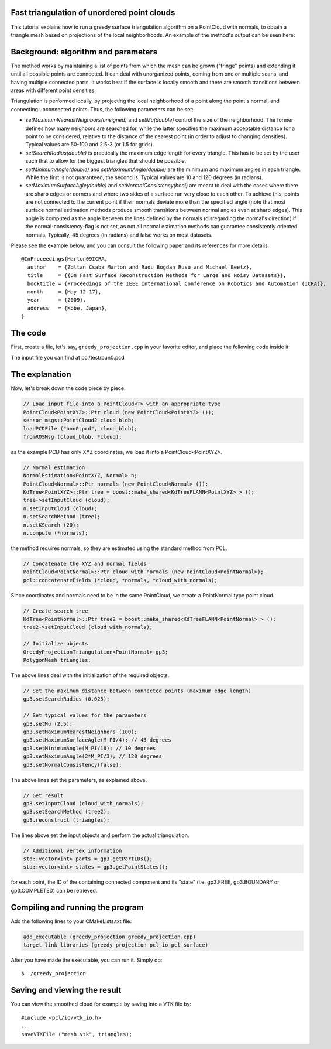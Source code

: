 .. _greedy_triangulation:

Fast triangulation of unordered point clouds
--------------------------------------------

This tutorial explains how to run a greedy surface triangulation algorithm on a
PointCloud with normals, to obtain a triangle mesh based on projections of the
local neighborhoods. An example of the method's output can be seen here:

.. raw:: html

  <iframe title="Surface Triangulation and Point Cloud Classification" width="480" height="390" src="http://www.youtube.com/embed/VALTnZCyWc0?rel=0" frameborder="0" allowfullscreen></iframe>

Background: algorithm and parameters
------------------------------------

The method works by maintaining a list of points from which the mesh can be
grown ("fringe" points) and extending it until all possible points are
connected. It can deal with unorganized points, coming from one or multiple
scans, and having multiple connected parts. It works best if the surface is
locally smooth and there are smooth transitions between areas with different
point densities.

Triangulation is performed locally, by projecting the local neighborhood of a
point along the point's normal, and connecting unconnected points. Thus, the
following parameters can be set:

* *setMaximumNearestNeighbors(unsigned)* and *setMu(double)* control the size of
  the neighborhood. The former defines how many neighbors are searched for,
  while the latter specifies the maximum acceptable distance for a point to be
  considered, relative to the distance of the nearest point (in order to adjust
  to changing densities). Typical values are 50-100 and 2.5-3 (or 1.5 for
  grids).

* *setSearchRadius(double)* is practically the maximum edge length for every
  triangle. This has to be set by the user such that to allow for the biggest
  triangles that should be possible.

* *setMinimumAngle(double)* and *setMaximumAngle(double)* are the minimum and
  maximum angles in each triangle. While the first is not guaranteed, the
  second is. Typical values are 10 and 120 degrees (in radians).

* *setMaximumSurfaceAgle(double)* and *setNormalConsistency(bool)* are meant to
  deal with the cases where there are sharp edges or corners and where two
  sides of a surface run very close to each other. To achieve this, points are
  not connected to the current point if their normals deviate more than the
  specified angle (note that most surface normal estimation methods produce
  smooth transitions between normal angles even at sharp edges). This angle is
  computed as the angle between the lines defined by the normals (disregarding
  the normal's direction) if the normal-consistency-flag is not set, as not all
  normal estimation methods can guarantee consistently oriented normals.
  Typically, 45 degrees (in radians) and false works on most datasets.

Please see the example below, and you can consult the following paper and its
references for more details::

  @InProceedings{Marton09ICRA,
    author    = {Zoltan Csaba Marton and Radu Bogdan Rusu and Michael Beetz},
    title     = {{On Fast Surface Reconstruction Methods for Large and Noisy Datasets}},
    booktitle = {Proceedings of the IEEE International Conference on Robotics and Automation (ICRA)},
    month     = {May 12-17},
    year      = {2009},
    address   = {Kobe, Japan},
  }


The code
--------

First, create a file, let's say, ``greedy_projection.cpp`` in your favorite
editor, and place the following code inside it:

.. code-block:: cpp
   :linenos:

   #include <pcl/point_types.h>
   #include <pcl/io/pcd_io.h>
   #include <pcl/kdtree/kdtree_flann.h>
   #include <pcl/features/normal_3d.h>
   #include <pcl/surface/gp3.h>

   using namespace pcl;
   using namespace pcl::io;
   using namespace std;

   int
     main (int argc, char** argv)
   {
     // Load input file into a PointCloud<T> with an appropriate type
     PointCloud<PointXYZ>::Ptr cloud (new PointCloud<PointXYZ>);
     sensor_msgs::PointCloud2 cloud_blob;
     loadPCDFile ("bun0.pcd", cloud_blob);
     fromROSMsg (cloud_blob, *cloud);

     // Normal estimation
     NormalEstimation<PointXYZ, Normal> n;
     PointCloud<Normal>::Ptr normals (new PointCloud<Normal>);
     KdTree<PointXYZ>::Ptr tree = boost::make_shared<KdTreeFLANN<PointXYZ> > ();
     tree->setInputCloud (cloud);
     n.setInputCloud (cloud);
     n.setSearchMethod (tree);
     n.setKSearch (20);
     n.compute (*normals);

     // Concatenate the XYZ and normal fields
     PointCloud<PointNormal>::Ptr cloud_with_normals (new PointCloud<PointNormal>);
     pcl::concatenateFields (*cloud, *normals, *cloud_with_normals);

     // Create search tree
     KdTree<PointNormal>::Ptr tree2 = boost::make_shared<KdTreeFLANN<PointNormal> > ();
     tree2->setInputCloud (cloud_with_normals);

     // Initialize objects
     GreedyProjectionTriangulation<PointNormal> gp3;
     PolygonMesh triangles;

     // Set the maximum distance between connected points (maximum edge length)
     gp3.setSearchRadius (0.025);

     // Set typical values for the parameters
     gp3.setMu (2.5);
     gp3.setMaximumNearestNeighbors (100);
     gp3.setMaximumSurfaceAgle(M_PI/4); // 45 degrees
     gp3.setMinimumAngle(M_PI/18); // 10 degrees
     gp3.setMaximumAngle(2*M_PI/3); // 120 degrees
     gp3.setNormalConsistency(false);

     // Get result
     gp3.setInputCloud (cloud_with_normals);
     gp3.setSearchMethod (tree2);
     gp3.reconstruct (triangles);

     // Additional vertex information
     std::vector<int> parts = gp3.getPartIDs();
     std::vector<int> states = gp3.getPointStates();

     // Finish
     return (0);
   }

The input file you can find at pcl/test/bun0.pcd

The explanation
---------------
Now, let's break down the code piece by piece.

.. code-block:: cpp

    // Load input file into a PointCloud<T> with an appropriate type
    PointCloud<PointXYZ>::Ptr cloud (new PointCloud<PointXYZ> ());
    sensor_msgs::PointCloud2 cloud_blob;
    loadPCDFile ("bun0.pcd", cloud_blob);
    fromROSMsg (cloud_blob, *cloud);

as the example PCD has only XYZ coordinates, we load it into a
PointCloud<PointXYZ>.

.. code-block:: cpp

    // Normal estimation
    NormalEstimation<PointXYZ, Normal> n;
    PointCloud<Normal>::Ptr normals (new PointCloud<Normal> ());
    KdTree<PointXYZ>::Ptr tree = boost::make_shared<KdTreeFLANN<PointXYZ> > ();
    tree->setInputCloud (cloud);
    n.setInputCloud (cloud);
    n.setSearchMethod (tree);
    n.setKSearch (20);
    n.compute (*normals);

the method requires normals, so they are estimated using the standard method
from PCL.

.. code-block:: cpp

    // Concatenate the XYZ and normal fields
    PointCloud<PointNormal>::Ptr cloud_with_normals (new PointCloud<PointNormal>);
    pcl::concatenateFields (*cloud, *normals, *cloud_with_normals);

Since coordinates and normals need to be in the same PointCloud, we create a PointNormal type point cloud.

.. code-block:: cpp

    // Create search tree
    KdTree<PointNormal>::Ptr tree2 = boost::make_shared<KdTreeFLANN<PointNormal> > ();
    tree2->setInputCloud (cloud_with_normals);

    // Initialize objects
    GreedyProjectionTriangulation<PointNormal> gp3;
    PolygonMesh triangles;

The above lines deal with the initialization of the required objects.

.. code-block:: cpp

    // Set the maximum distance between connected points (maximum edge length)
    gp3.setSearchRadius (0.025);

    // Set typical values for the parameters
    gp3.setMu (2.5);
    gp3.setMaximumNearestNeighbors (100);
    gp3.setMaximumSurfaceAgle(M_PI/4); // 45 degrees
    gp3.setMinimumAngle(M_PI/18); // 10 degrees
    gp3.setMaximumAngle(2*M_PI/3); // 120 degrees
    gp3.setNormalConsistency(false);

The above lines set the parameters, as explained above.

.. code-block:: cpp

    // Get result
    gp3.setInputCloud (cloud_with_normals);
    gp3.setSearchMethod (tree2);
    gp3.reconstruct (triangles);

The lines above set the input objects and perform the actual triangulation.


.. code-block:: cpp

    // Additional vertex information
    std::vector<int> parts = gp3.getPartIDs();
    std::vector<int> states = gp3.getPointStates();
    
for each point, the ID of the containing connected component and its "state"
(i.e. gp3.FREE, gp3.BOUNDARY or gp3.COMPLETED) can be retrieved.

Compiling and running the program
---------------------------------

Add the following lines to your CMakeLists.txt file:

.. code-block:: cmake
   
   add_executable (greedy_projection greedy_projection.cpp)
   target_link_libraries (greedy_projection pcl_io pcl_surface)

After you have made the executable, you can run it. Simply do::

  $ ./greedy_projection

Saving and viewing the result
-----------------------------

You can view the smoothed cloud for example by saving into a VTK file by::

    #include <pcl/io/vtk_io.h>
    ...
    saveVTKFile ("mesh.vtk", triangles);

